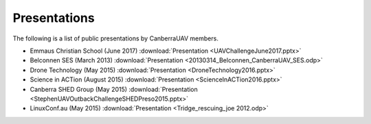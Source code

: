 .. _presentations:

Presentations
===============

The following is a list of public presentations by CanberraUAV members.

* Emmaus Christian School (June 2017) :download:`Presentation <UAVChallengeJune2017.pptx>`
* Belconnen SES (March 2013) :download:`Presentation <20130314_Belconnen_CanberraUAV_SES.odp>`
* Drone Technology (May 2015) :download:`Presentation <DroneTechnology2016.pptx>`
* Science in ACTion (August 2015) :download:`Presentation <ScienceInACTion2016.pptx>`
* Canberra SHED Group (May 2015) :download:`Presentation <StephenUAVOutbackChallengeSHEDPreso2015.pptx>`
* LinuxConf.au (May 2015) :download:`Presentation <Tridge_rescuing_joe 2012.odp>`

